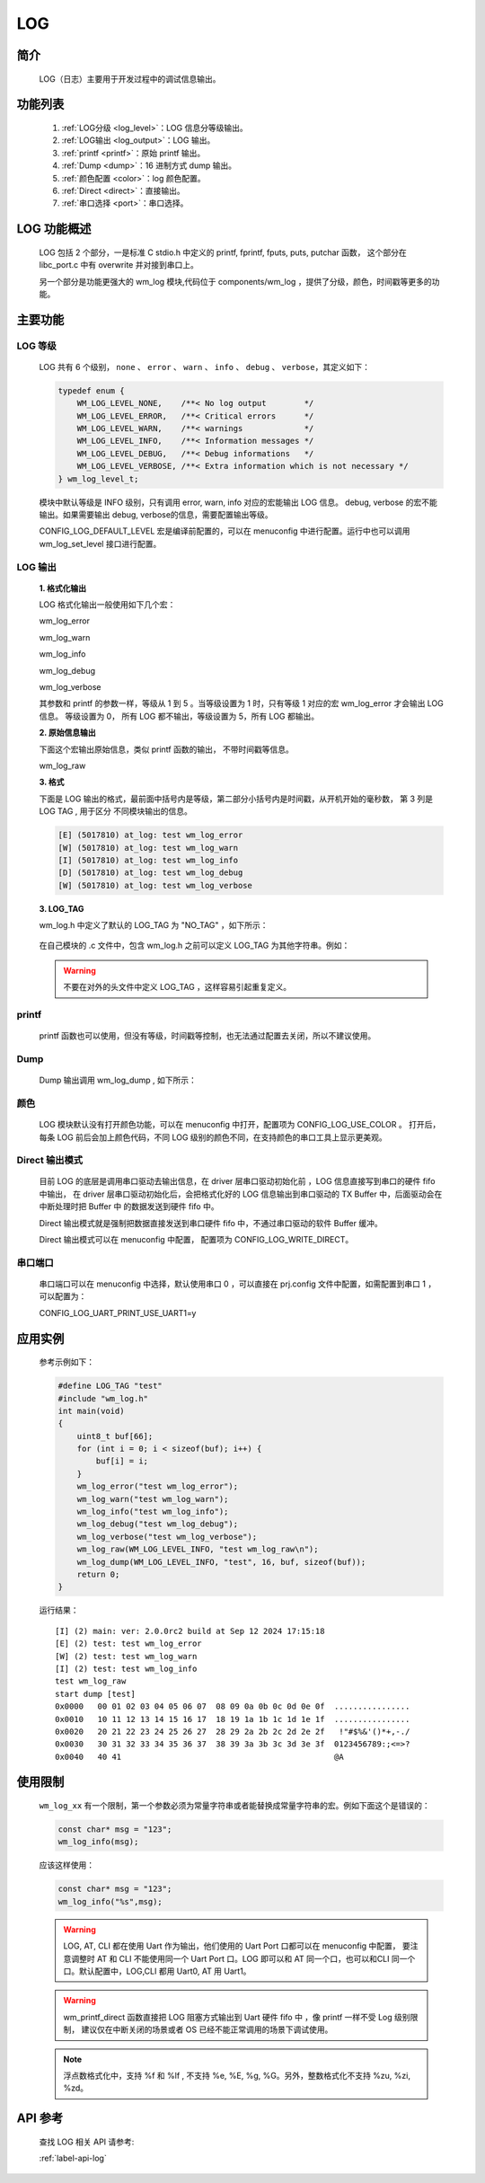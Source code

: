 
.. _wm_log:

LOG
=============

简介
-------------

    LOG（日志）主要用于开发过程中的调试信息输出。


功能列表
------------
    1. :ref:`LOG分级 <log_level>`：LOG 信息分等级输出。
    2. :ref:`LOG输出 <log_output>`：LOG 输出。
    3. :ref:`printf <printf>`：原始 printf 输出。
    4. :ref:`Dump <dump>`：16 进制方式 dump 输出。
    5. :ref:`颜色配置 <color>`：log 颜色配置。
    6. :ref:`Direct <direct>`：直接输出。
    7. :ref:`串口选择 <port>`：串口选择。


LOG 功能概述
---------------

    LOG 包括 2 个部分，一是标准 C stdio.h 中定义的 printf, fprintf, fputs, puts, putchar 函数， 这个部分在 libc_port.c 中有 overwrite 并对接到串口上。

    另一个部分是功能更强大的 wm_log 模块,代码位于 components/wm_log ，提供了分级，颜色，时间戳等更多的功能。


主要功能
---------------

.. _log_level:

LOG 等级
^^^^^^^^^^^^^^^

    LOG 共有 6 个级别， ``none`` 、 ``error`` 、 ``warn`` 、 ``info`` 、 ``debug`` 、 ``verbose``，其定义如下：

    .. code:: c

        typedef enum {
            WM_LOG_LEVEL_NONE,    /**< No log output        */
            WM_LOG_LEVEL_ERROR,   /**< Critical errors      */
            WM_LOG_LEVEL_WARN,    /**< warnings             */
            WM_LOG_LEVEL_INFO,    /**< Information messages */
            WM_LOG_LEVEL_DEBUG,   /**< Debug informations   */
            WM_LOG_LEVEL_VERBOSE, /**< Extra information which is not necessary */
        } wm_log_level_t;



    模块中默认等级是 INFO 级别，只有调用 error, warn, info 对应的宏能输出 LOG 信息。 debug, verbose 的宏不能输出。如果需要输出 debug, verbose的信息，需要配置输出等级。

    CONFIG_LOG_DEFAULT_LEVEL 宏是编译前配置的，可以在 menuconfig 中进行配置。运行中也可以调用 wm_log_set_level 接口进行配置。

.. _log_output:

LOG 输出
^^^^^^^^^^^^^^^

    **1. 格式化输出**

    LOG 格式化输出一般使用如下几个宏：

    wm_log_error

    wm_log_warn

    wm_log_info

    wm_log_debug

    wm_log_verbose

    其参数和 printf 的参数一样，等级从 1 到 5 。当等级设置为 1 时，只有等级 1 对应的宏 wm_log_error 才会输出 LOG 信息。
    等级设置为 0， 所有 LOG 都不输出，等级设置为 5，所有 LOG 都输出。

    **2. 原始信息输出**

    下面这个宏输出原始信息，类似 printf 函数的输出， 不带时间戳等信息。

    wm_log_raw

    **3. 格式**

    下面是 LOG 输出的格式，最前面中括号内是等级，第二部分小括号内是时间戳，从开机开始的毫秒数， 第 3 列是 LOG TAG , 用于区分
    不同模块输出的信息。

    .. code::

        [E] (5017810) at_log: test wm_log_error
        [W] (5017810) at_log: test wm_log_warn
        [I] (5017810) at_log: test wm_log_info
        [D] (5017810) at_log: test wm_log_debug
        [W] (5017810) at_log: test wm_log_verbose


    **3. LOG_TAG**

    wm_log.h 中定义了默认的 LOG_TAG 为 "NO_TAG" ，如下所示：

        .. code::c

            #if !defined(LOG_TAG)
                #define LOG_TAG "NO_TAG"
            #endif

    在自己模块的 .c 文件中，包含 wm_log.h 之前可以定义 LOG_TAG 为其他字符串。例如：

        .. code::c

            #define LOG_TAG "my_module"
            #include "wm_log.h"

    .. warning::
        不要在对外的头文件中定义 LOG_TAG ，这样容易引起重复定义。


.. _printf:

printf
^^^^^^^^^^^^^^^

    printf 函数也可以使用，但没有等级，时间戳等控制，也无法通过配置去关闭，所以不建议使用。



.. _dump:

Dump
^^^^^^^^^^^^^^^

    Dump 输出调用 wm_log_dump , 如下所示：


    .. code::c

        wm_log_dump(WM_LOG_LEVEL_INFO, "test", 16, buf, sizeof(buf));



.. _color:

颜色
^^^^^^^^^^^^^^^

    LOG 模块默认没有打开颜色功能，可以在 menuconfig 中打开，配置项为 CONFIG_LOG_USE_COLOR 。
    打开后，每条 LOG 前后会加上颜色代码，不同 LOG 级别的颜色不同，在支持颜色的串口工具上显示更美观。


.. _Direct:

Direct 输出模式
^^^^^^^^^^^^^^^

    目前 LOG 的底层是调用串口驱动去输出信息，在 driver 层串口驱动初始化前 ，LOG 信息直接写到串口的硬件 fifo 中输出，
    在 driver 层串口驱动初始化后，会把格式化好的 LOG 信息输出到串口驱动的 TX Buffer 中，后面驱动会在中断处理时把 Buffer 中
    的数据发送到硬件 fifo 中。

    Direct 输出模式就是强制把数据直接发送到串口硬件 fifo 中，不通过串口驱动的软件 Buffer 缓冲。

    Direct 输出模式可以在 menuconfig 中配置， 配置项为 CONFIG_LOG_WRITE_DIRECT。


.. _port:

串口端口
^^^^^^^^^^^^^^^

    串口端口可以在 menuconfig 中选择，默认使用串口 0 ，可以直接在 prj.config 文件中配置，如需配置到串口 1 ，可以配置为：

    CONFIG_LOG_UART_PRINT_USE_UART1=y




应用实例
---------

    参考示例如下：

    .. code:: c

        #define LOG_TAG "test"
        #include "wm_log.h"
        int main(void)
        {
            uint8_t buf[66];
            for (int i = 0; i < sizeof(buf); i++) {
                buf[i] = i;
            }
            wm_log_error("test wm_log_error");
            wm_log_warn("test wm_log_warn");
            wm_log_info("test wm_log_info");
            wm_log_debug("test wm_log_debug");
            wm_log_verbose("test wm_log_verbose");
            wm_log_raw(WM_LOG_LEVEL_INFO, "test wm_log_raw\n");
            wm_log_dump(WM_LOG_LEVEL_INFO, "test", 16, buf, sizeof(buf));
            return 0;
        }



    运行结果：

    ::

        [I] (2) main: ver: 2.0.0rc2 build at Sep 12 2024 17:15:18
        [E] (2) test: test wm_log_error
        [W] (2) test: test wm_log_warn
        [I] (2) test: test wm_log_info
        test wm_log_raw
        start dump [test]
        0x0000   00 01 02 03 04 05 06 07  08 09 0a 0b 0c 0d 0e 0f  ................
        0x0010   10 11 12 13 14 15 16 17  18 19 1a 1b 1c 1d 1e 1f  ................
        0x0020   20 21 22 23 24 25 26 27  28 29 2a 2b 2c 2d 2e 2f   !"#$%&'()*+,-./
        0x0030   30 31 32 33 34 35 36 37  38 39 3a 3b 3c 3d 3e 3f  0123456789:;<=>?
        0x0040   40 41                                             @A



使用限制
---------

    ``wm_log_xx`` 有一个限制，第一个参数必须为常量字符串或者能替换成常量字符串的宏。例如下面这个是错误的：

    .. code:: c

        const char* msg = "123";
        wm_log_info(msg);

    应该这样使用：

    .. code:: c

        const char* msg = "123";
        wm_log_info("%s",msg);


    .. warning::

        LOG, AT, CLI 都在使用 Uart 作为输出，他们使用的 Uart Port 口都可以在 menuconfig 中配置，
        要注意调整时 AT 和 CLI 不能使用同一个 Uart Port 口。LOG 即可以和 AT 同一个口，也可以和CLI
        同一个口。默认配置中，LOG,CLI 都用 Uart0, AT 用 Uart1。

    .. warning::

        wm_printf_direct 函数直接把 LOG 阻塞方式输出到  Uart 硬件 fifo 中 ，像 printf 一样不受 Log 级别限制，
        建议仅在中断关闭的场景或者 OS 已经不能正常调用的场景下调试使用。

    .. note::

        浮点数格式化中，支持 %f 和 %lf , 不支持 %e, %E, %g, %G。另外，整数格式化不支持 %zu, %zi, %zd。


API 参考
---------

    查找 LOG 相关 API 请参考:

    :ref:`label-api-log`
